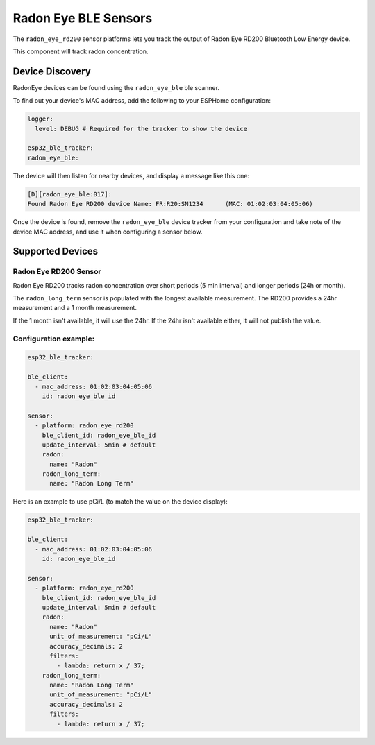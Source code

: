 Radon Eye BLE Sensors
=====================

.. seo::
    :description: Instructions for setting up Radon Eye bluetooth-based sensors in ESPHome.
    :keywords: Radon, RadonEye, RD200, BLE, Bluetooth, Wave Plus, Wave Mini

The ``radon_eye_rd200`` sensor platforms lets you track the output of Radon Eye RD200 Bluetooth Low Energy device.

This component will track radon concentration.

Device Discovery
-----------------

RadonEye devices can be found using the ``radon_eye_ble`` ble scanner.

To find out your device's MAC address, add the following to your ESPHome configuration:

.. code-block:: yaml

    logger:
      level: DEBUG # Required for the tracker to show the device

    esp32_ble_tracker:
    radon_eye_ble:

The device will then listen for nearby devices, and display a message like this one:

.. code-block:: text

    [D][radon_eye_ble:017]:
    Found Radon Eye RD200 device Name: FR:R20:SN1234      (MAC: 01:02:03:04:05:06)

Once the device is found, remove the ``radon_eye_ble`` device tracker from your configuration and
take note of the device MAC address, and use it when configuring a sensor below.

Supported Devices
-----------------

Radon Eye RD200 Sensor
**********************

Radon Eye RD200 tracks radon concentration over short periods (5 min interval) and longer periods
(24h or month).

The ``radon_long_term`` sensor is populated with the longest available measurement. The RD200
provides a 24hr measurement and a 1 month measurement.

If the 1 month isn't available, it will use
the 24hr. If the 24hr isn't available either, it will not publish the value.

.. figure:: images/radon_eye_rd200.jpg
    :align: center
    :width: 60.0%

Configuration example:
**********************

.. code-block:: yaml

    esp32_ble_tracker:

    ble_client:
      - mac_address: 01:02:03:04:05:06
        id: radon_eye_ble_id

    sensor:
      - platform: radon_eye_rd200
        ble_client_id: radon_eye_ble_id
        update_interval: 5min # default
        radon:
          name: "Radon"
        radon_long_term:
          name: "Radon Long Term"

Here is an example to use pCi/L (to match the value on the device display):

.. code-block:: yaml

    esp32_ble_tracker:

    ble_client:
      - mac_address: 01:02:03:04:05:06
        id: radon_eye_ble_id

    sensor:
      - platform: radon_eye_rd200
        ble_client_id: radon_eye_ble_id
        update_interval: 5min # default
        radon:
          name: "Radon"
          unit_of_measurement: "pCi/L"
          accuracy_decimals: 2
          filters:
            - lambda: return x / 37;
        radon_long_term:
          name: "Radon Long Term"
          unit_of_measurement: "pCi/L"
          accuracy_decimals: 2
          filters:
            - lambda: return x / 37;

